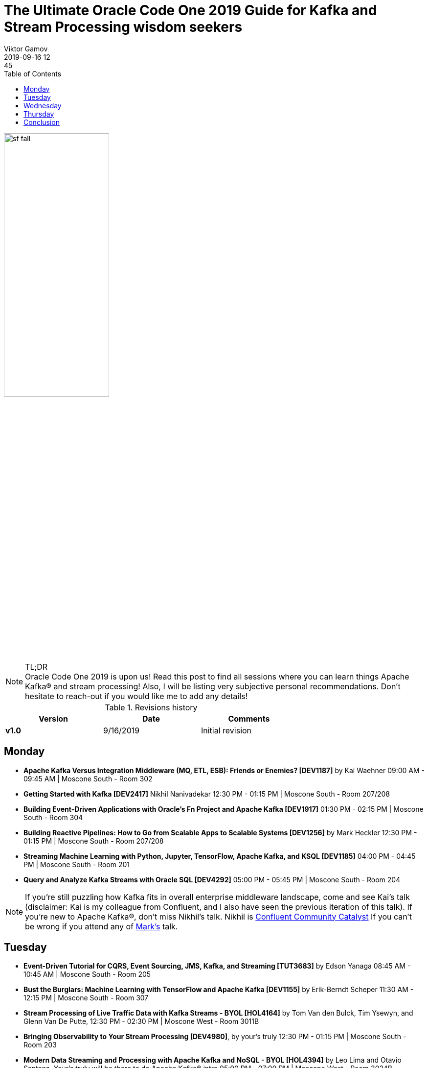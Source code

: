= The Ultimate Oracle Code One 2019 Guide for Kafka and Stream Processing wisdom seekers
Viktor Gamov
2019-09-16 12:45
:imagesdir: ../images
:icons:
:keywords:
:toc:
ifndef::awestruct[]
:awestruct-layout: post
:awestruct-tags: []
:idprefix:
:idseparator: -
endif::awestruct[]

image::sf_fall.jpg[width=50%, align="center"]

.TL;DR

NOTE: Oracle Code One 2019 is upon us!
Read this post to find all sessions where you can learn things Apache Kafka® and stream processing!
Also, I will be listing very subjective personal recommendations.
Don't hesitate to reach-out if you would like me to add any details!

.Revisions history
[width="70%",cols="",options="header"]
|===
|Version    |Date       | Comments
|*v1.0*     |9/16/2019  | Initial revision
|===

toc::[]

== Monday

* *Apache Kafka Versus Integration Middleware (MQ, ETL, ESB): Friends or Enemies? [DEV1187]* by Kai Waehner 09:00 AM - 09:45 AM | Moscone South - Room 302
* *Getting Started with Kafka [DEV2417]* Nikhil Nanivadekar 12:30 PM - 01:15 PM | Moscone South - Room 207/208
* *Building Event-Driven Applications with Oracle's Fn Project and Apache Kafka [DEV1917]* 01:30 PM - 02:15 PM | Moscone South - Room 304
* *Building Reactive Pipelines: How to Go from Scalable Apps to Scalable Systems [DEV1256]* by Mark Heckler 12:30 PM - 01:15 PM | Moscone South - Room 207/208
* *Streaming Machine Learning with Python, Jupyter, TensorFlow, Apache Kafka, and KSQL [DEV1185]* 04:00 PM - 04:45 PM | Moscone South - Room 201
* *Query and Analyze Kafka Streams with Oracle SQL [DEV4292]* 05:00 PM - 05:45 PM | Moscone South - Room 204

NOTE: If you're still puzzling how Kafka fits in overall enterprise middleware landscape, come and see Kai's talk (disclaimer: Kai is my colleague from Confluent, and I also have seen the previous iteration of this talk).
If you're new to Apache Kafka®, don't miss Nikhil's talk. Nikhil is  https://www.confluent.io/nominate/[Confluent Community Catalyst]
If you can't be wrong if you attend any of https://spring.io/team/hecklerm[Mark's] talk.


== Tuesday 

* *Event-Driven Tutorial for CQRS, Event Sourcing, JMS, Kafka, and Streaming [TUT3683]* by Edson Yanaga 08:45 AM - 10:45 AM | Moscone South - Room 205
* *Bust the Burglars: Machine Learning with TensorFlow and Apache Kafka [DEV1155]* by Erik-Berndt Scheper 11:30 AM - 12:15 PM | Moscone South - Room 307
* *Stream Processing of Live Traffic Data with Kafka Streams - BYOL [HOL4164]* by Tom Van den Bulck, Tim Ysewyn, and Glenn Van De Putte, 12:30 PM - 02:30 PM | Moscone West - Room 3011B
* *Bringing Observability to Your Stream Processing [DEV4980]*, by your's truly 12:30 PM - 01:15 PM | Moscone South - Room 203
* *Modern Data Streaming and Processing with Apache Kafka and NoSQL - BYOL [HOL4394]* by Leo Lima and Otavio Santana. Your's truly will be there to do Apache Kafka® intro 05:00 PM - 07:00 PM | Moscone West - Room 3024B

NOTE: If you want to learn how to put stream processing in practice - don't miss Erik-Berndt's talk. I was lucky to see the previous iteration of his presentation.
Leonard and Otravio are cooking a fantastic workshop. You also will learn bits of Confluent Cloud! I will be there to do the intro to Apache Kafka® streaming platform.
I will step on the stage to talk about distributed tracing in the context of stream processing pipelines!


== Wednesday 

* *Drink from the Stream: How to Use Messaging Platforms for Scalability and Performance [DEV1257]* by Mark Heckler, 11:30 AM - 12:15 PM | Moscone South - Room 202
* *How I Automated My Barn with Raspberry Pi, Kafka, Kubernetes, and Autonomous DB [DEV1307]* by Todd Sharp 01:30 PM - 02:15 PM | Moscone South - Room 201
* *Don't Worry! How to Build a Data Lake in Oracle Big Data Service - BYOL [HOL2225]* by Sascha Hagedorn 02:45 PM - 04:45 PM | Moscone West - Room 3011B
* *Monitor Kafka Like a Pro [DEV4981]*, by your's truly 04:00 PM - 04:45 PM | Moscone South - Room 204
* *Keeping Your Caches Hot with Apache Kafka and the Connector API [DEV1346]* by Ricardo Ferreira 05:00 PM - 05:45 PM | Moscone South - Room 202
* *Living Without REST: Event-Driven Architecture [DEV3807]* by Edson Yanaga 05:00 PM - 05:45 PM | Moscone South - Room 308

NOTE: My friend and colleague Ricardo Ferreira will talk about another practical aspect of event-streaming data pipelines - keeping your distributed cache data consistent and fresh.
Don't miss Edson's talk on learning how to reduce point to point connection of the services and design event-driven (or how at Confluent like to call it - event-streaming) applications.
And I will be talking about another operations aspect of Kafka - monitoring!

== Thursday

* *Unleashing Apache Kafka and TensorFlow in Public Cloud and Hybrid Architectures [DEV1184]* by Kai Waehner 09:00 AM - 09:45 AM | Moscone South - Room 205
* *Don't Worry! How to Build a Data Lake in Oracle Big Data Service - BYOL [HOL2225]* by Sascha Hagedorn Thursday, September 19, 09:00 AM - 11:00 AM | Moscone West - Room 3024B
* *Making Sense of Event-Driven Data Flows: Tracing for Kafka-Based Applications [DEV2144]* by Jorge Quilcate 10:00 AM - 10:45 AM | Moscone South - Room 310/311
* *Reactive Microservices in Action [DEV4322]* by Emily Jiang, Clement Escoffier 10:00 AM - 10:45 AM | Moscone South - Room 301
* *Modern Data Streaming and Processing with Apache Kafka and NoSQL - BYOL [HOL4394]* by Leo Lima and Otavio Santana. Your's truly will be there to do Apache Kafka® intro, 12:00 PM - 02:00 PM | Moscone West - Room 3024C


NOTE: If you're interested in how streaming data will help with your Machine Learning projects seriously consider to attend Kai's talk. He's an expert in building solutions based on Kafka and will share practical tips on using TensorFlow.
Jorge is another Confluent Community Catalyst and will share his view on the distributed tracing of streaming apps.
If you missed the Kafka workshop by Leonardo on Tuesday, you still can come on Thursday and gain practical experience in building event-streaming apps!


== Conclusion 

I will be available on Tuesday, Wednesday, and Thursday at the conference.
You may ask - _Viktor, how I can find you?_
The answer is easy - 6'5" guy in red pants is difficult to miss - stop by and say hi and https://twitter.com/gAmUssA/status/1173365680143511552[ask me any Apache Kafka® question]!

As always, follow me on http://instagram.com/gamussa/[Instagram] and http://twitter.com/gamussa[Twitter] and

[quote]
Have a nice day ©














